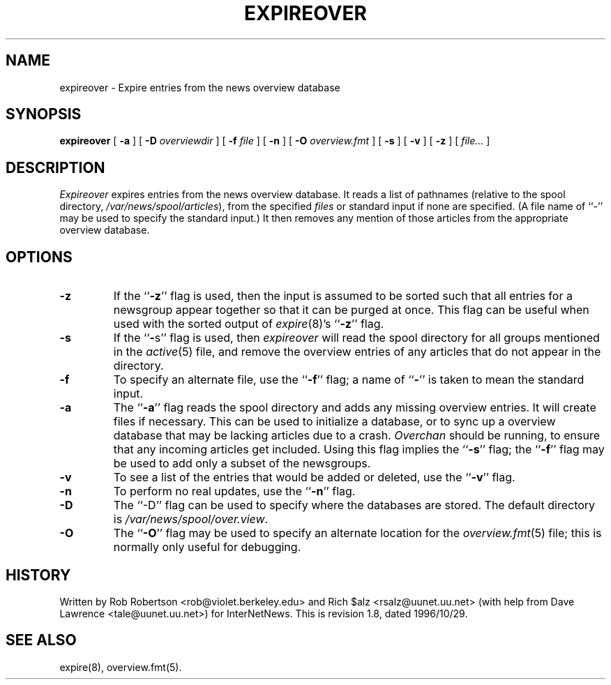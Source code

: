 .\" $Revision: 1.8 $
.TH EXPIREOVER 8
.SH NAME
expireover \- Expire entries from the news overview database
.SH SYNOPSIS
.B expireover
[
.B \-a
]
[
.BI \-D " overviewdir"
]
[
.BI \-f " file"
]
[
.B \-n
]
[
.BI \-O " overview.fmt"
]
[
.B \-s
]
[
.B \-v
]
[
.B \-z
]
[
.I file...
]
.SH DESCRIPTION
.I Expireover
expires entries from the news overview database.
It reads a list of pathnames (relative to the spool directory,
.\" =()<.IR @<_PATH_SPOOL>@ ),>()=
.IR /var/news/spool/articles ),
from the specified
.I files
or standard input if none are specified.
(A file name of ``\-'' may be used to specify the standard input.)
It then removes any mention of those articles from the appropriate overview
database.
.SH OPTIONS
.TP
.B \-z
If the ``\fB\-z\fP'' flag is used, then the input is assumed to be sorted such
that all entries for a newsgroup appear together so that it can be purged
at once.
This flag can be useful when used with the sorted output of
.IR expire (8)'s
\&``\fB\-z\fP'' flag.
.TP
.B \-s
If the ``\fB\-\fPs'' flag is used, then
.I expireover
will read the spool directory for all groups mentioned in the
.IR active (5)
file, and remove the overview entries of any articles that do not appear
in the directory.
.TP
.B \-f
To specify an alternate file, use the ``\fB\-f\fP'' flag; a name 
of ``\fB\-\fP'' is
taken to mean the standard input.
.TP
.B \-a
The ``\fB\-a\fP'' flag reads the spool directory and adds any missing
overview entries.
It will create files if necessary.
This can be used to initialize a database, or to sync up a overview
database that may be lacking articles due to a crash.
.I Overchan
should be running, to ensure that any incoming articles get included.
Using this flag implies the ``\fB\-s\fP'' flag; 
the ``\fB\-f\fP'' flag may be used
to add only a subset of the newsgroups.
.TP
.B \-v
To see a list of the entries that would be added or deleted, use 
the ``\fB\-v\fP''
flag.
.TP
.B \-n
To perform no real updates, use the ``\fB\-n\fP'' flag.
.TP
.B \-D
The ``\-D'' flag can be used to specify where the databases are stored.
The default directory is
.\" =()<.IR @<_PATH_OVERVIEWDIR>@ .>()=
.IR /var/news/spool/over.view .
.TP
.B \-O
The ``\fB\-O\fP'' flag may be used to specify an alternate location for the
.IR overview.fmt (5)
file; this is normally only useful for debugging.
.SH HISTORY
Written by Rob Robertson <rob@violet.berkeley.edu>
and Rich $alz <rsalz@uunet.uu.net>
(with help from Dave Lawrence <tale@uunet.uu.net>)
for InterNetNews.
.de R$
This is revision \\$3, dated \\$4.
..
.R$ $Id: expireover.8,v 1.8 1996/10/29 23:25:05 brister Exp $
.SH "SEE ALSO"
expire(8),
overview.fmt(5).
